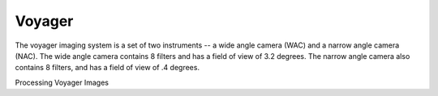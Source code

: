 Voyager
=======
The voyager imaging system is a set of two instruments -- a wide angle camera
(WAC) and a narrow angle camera (NAC).  The wide angle camera contains 8 filters
and has a field of view of 3.2 degrees.  The narrow angle camera also contains 8
filters, and has a field of view of .4 degrees.

Processing Voyager Images
